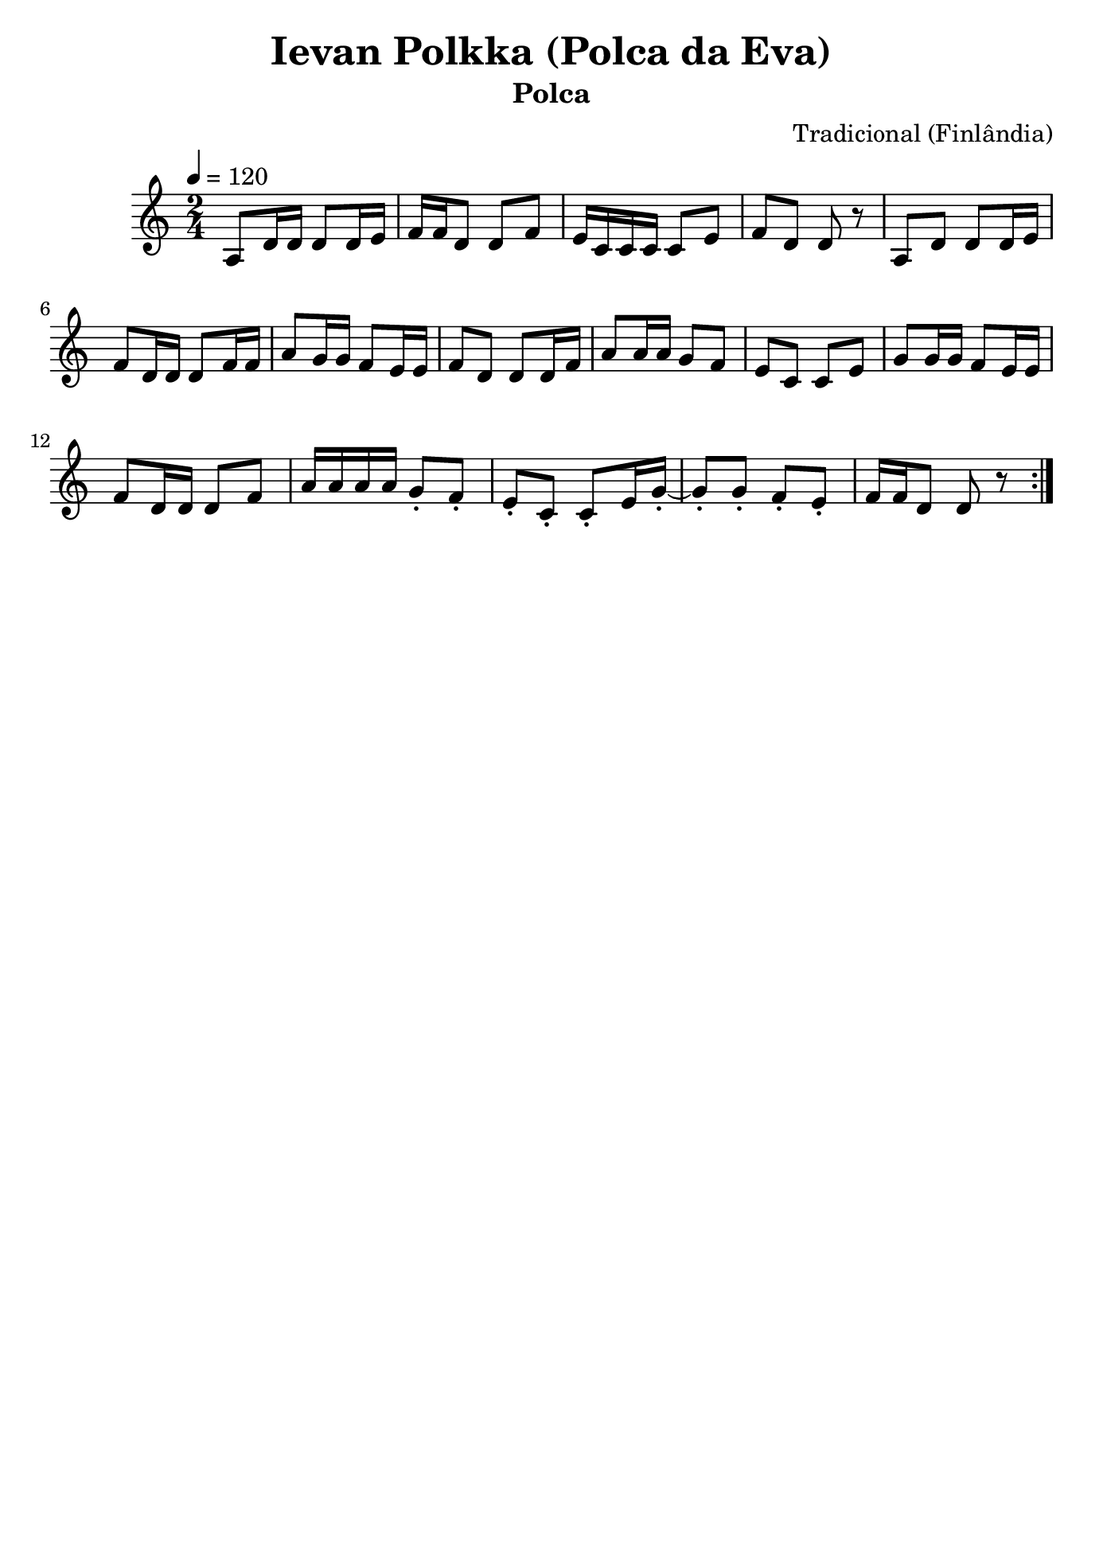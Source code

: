 
\version "2.16.0"
% automatically converted by musicxml2ly from Ievan Polkka.xml

\header {
    tagline=##f
    title = "Ievan Polkka (Polca da Eva)"
    subtitle = "Polca"
    composer = "Tradicional (Finlândia)"
    }
    
\paper {
  #(set-paper-size "b5")
}
    
PartPOneVoiceOne =  \relative a {
    \repeat volta 2 {
        \clef "treble" \key c \major \time 2/4 | % 1
        \tempo 4=120
        a8 [ d16 d16 ] d8 [ d16 e16 ] | % 2
        f16 [ f16 d8 ] d8 [ f8 ] | % 3
        e16 [ c16 c16 c16 ] c8 [ e8 ] | % 4
        f8 [ d8 ] d8 r8 | % 5
        a8 [ d8 ] d8 [ d16 e16 ] | % 6
        f8 [ d16 d16 ] d8 [ f16 f16 ] | % 7
        a8 [ g16 g16 ] f8 [ e16 e16 ] | % 8
        f8 [ d8 ] d8 [ d16 f16 ] | % 9
        a8 [ a16 a16 ] g8 [ f8 ] | \barNumberCheck #10
        e8 [ c8 ] c8 [ e8 ] | % 11
        g8 [ g16 g16 ] f8 [ e16 e16 ] | % 12
        f8 [ d16 d16 ] d8 [ f8 ] | % 13
        a16 [ a16 a16 a16 ] g8 -. [ f8 -. ] | % 14
        e8 -. [ c8 -. ] c8 -. [ e16 g16 ~ -. ] | % 15
        g8 -. [ g8 -. ] f8 -. [ e8 -. ] | % 16
        f16 [ f16 d8 ] d8 r8 }
    }


% The score definition
\score {
    <<
        \new Staff <<
            \context Staff << 
                \context Voice = "PartPOneVoiceOne" { \PartPOneVoiceOne }
                >>
            >>
        
        >>
    \layout {}
    % To create MIDI output, uncomment the following line:
    %  \midi {}
    }

